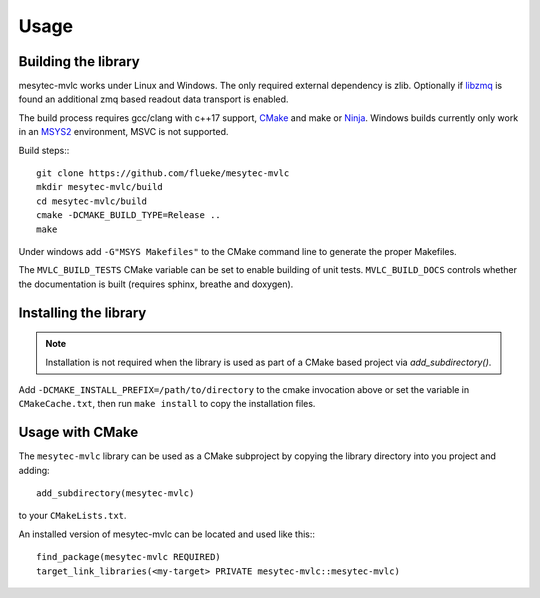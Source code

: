 Usage
*****

Building the library
====================

mesytec-mvlc works under Linux and Windows. The only required external
dependency is zlib. Optionally if `libzmq <https://github.com/zeromq/libzmq>`_
is found an additional zmq based readout data transport is enabled.

The build process requires gcc/clang with c++17 support, `CMake
<https://cmake.org>`_ and make or `Ninja <https://ninja-build.org/>`_. Windows
builds currently only work in an `MSYS2 <https://www.msys2.org/>`_ environment,
MSVC is not supported.

Build steps:::

    git clone https://github.com/flueke/mesytec-mvlc
    mkdir mesytec-mvlc/build
    cd mesytec-mvlc/build
    cmake -DCMAKE_BUILD_TYPE=Release ..
    make

Under windows add ``-G"MSYS Makefiles"`` to the CMake command line to generate
the proper Makefiles.

The ``MVLC_BUILD_TESTS`` CMake variable can be set to enable building of unit
tests. ``MVLC_BUILD_DOCS`` controls whether the documentation is built
(requires sphinx, breathe and doxygen).

Installing the library
======================

.. note::
   Installation is not required when the library is used as part of a CMake based
   project via *add_subdirectory()*.

Add ``-DCMAKE_INSTALL_PREFIX=/path/to/directory`` to the cmake invocation above
or set the variable in ``CMakeCache.txt``, then run ``make install`` to copy
the installation files.

Usage with CMake
================

The ``mesytec-mvlc`` library can be used as a CMake subproject by copying the
library directory into you project and adding::

    add_subdirectory(mesytec-mvlc)

to your ``CMakeLists.txt``.

An installed version of mesytec-mvlc can be located and used like this:::

    find_package(mesytec-mvlc REQUIRED)
    target_link_libraries(<my-target> PRIVATE mesytec-mvlc::mesytec-mvlc)

.. todo::
   For ``find_package(mesytec-mvlc)`` to work with non-standard installation
   paths the ``CMAKE_PREFIX_PATH`` environment variable has to be updated to
   contain the path to XXX
